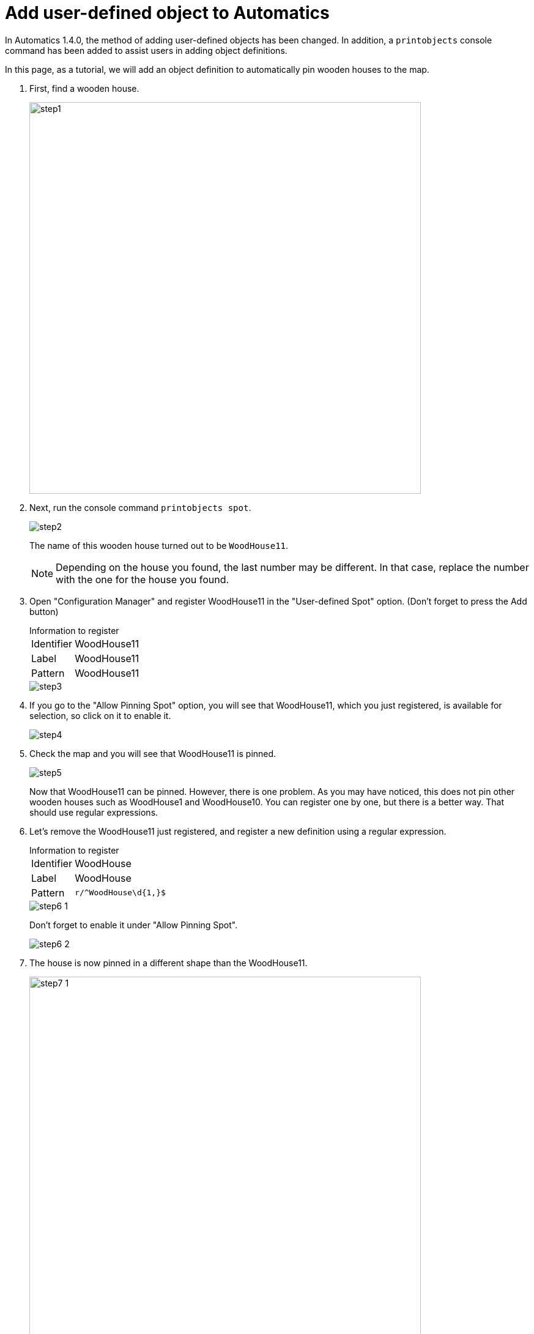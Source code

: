 = Add user-defined object to Automatics
:images-dir: images/add-user-defined-object

In Automatics 1.4.0, the method of adding user-defined objects has been changed. In addition, a `printobjects` console command has been added to assist users in adding object definitions.

In this page, as a tutorial, we will add an object definition to automatically pin wooden houses to the map.


. First, find a wooden house.
+
image::{images-dir}/step1.png[width=640]

. Next, run the console command `printobjects spot`.
+
--
image::{images-dir}/step2.png[]

The name of this wooden house turned out to be `WoodHouse11`.

[NOTE]
Depending on the house you found, the last number may be different. In that case, replace the number with the one for the house you found.
--

. Open "Configuration Manager" and register WoodHouse11 in the "User-defined Spot" option. (Don't forget to press the Add button)
+
--
.Information to register
[horizontal]
Identifier:: WoodHouse11
Label::      WoodHouse11
Pattern::    WoodHouse11

image::{images-dir}/step3.png[]
--

. If you go to the "Allow Pinning Spot" option, you will see that WoodHouse11, which you just registered, is available for selection, so click on it to enable it.
+
image::{images-dir}/step4.png[]

. Check the map and you will see that WoodHouse11 is pinned.
+
--
image::{images-dir}/step5.png[]

Now that WoodHouse11 can be pinned. However, there is one problem. As you may have noticed, this does not pin other wooden houses such as WoodHouse1 and WoodHouse10. You can register one by one, but there is a better way. That should use regular expressions.
--

. Let's remove the WoodHouse11 just registered, and register a new definition using a regular expression.
+
--
.Information to register
[horizontal]
Identifier:: WoodHouse
Label::      WoodHouse
Pattern::    `r/^WoodHouse\d{1,}$`

image::{images-dir}/step6-1.png[]

Don't forget to enable it under "Allow Pinning Spot".

image::{images-dir}/step6-2.png[]
--

. The house is now pinned in a different shape than the WoodHouse11.
+
--
image:{images-dir}/step7-1.png[width=640]
image:{images-dir}/step7-2.png[]

You can see that WoodHouse11 is also pinned properly.

image:{images-dir}/step7-3.png[]
--

